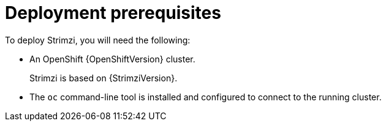 // Module included in the following assemblies:
//
// deploying/assembly_deploy-tasks-prep.adoc

[id='deploy-prereqs-{context}']
= Deployment prerequisites

[role="_abstract"]
To deploy Strimzi, you will need the following:

ifdef::Section[]
* A Kubernetes {KubernetesVersion} cluster.
+
* The `kubectl` command-line tool is installed and configured to connect to the running cluster.

For more information on the tools available for running Kubernetes, see {KubeTools} in the Kubernetes documentation.

NOTE: Strimzi supports some features that are specific to OpenShift,
where such integration benefits OpenShift users and there is no equivalent implementation using standard Kubernetes.

[discrete]
== `oc` and `kubectl` commands

The `oc` command functions as an alternative to `kubectl`.
In almost all cases the example `kubectl` commands used in this guide can be done using `oc` simply by replacing the command name (options and arguments remain the same).

In other words, instead of using:

[source,shell,subs=+quotes]
kubectl apply -f <your_file>

when using OpenShift you can use:

[source,shell,subs=+quotes]
oc apply -f <your_file>

NOTE: As an exception to this general rule, `oc` uses `oc adm` subcommands for _cluster management_ functionality,
whereas `kubectl` does not make this distinction.
For example, the `oc` equivalent of `kubectl taint` is `oc adm taint`.

endif::Section[]
ifndef::Section[]
* An OpenShift {OpenShiftVersion} cluster.
+
Strimzi is based on {StrimziVersion}.

* The `oc` command-line tool is installed and configured to connect to the running cluster.
endif::Section[]
